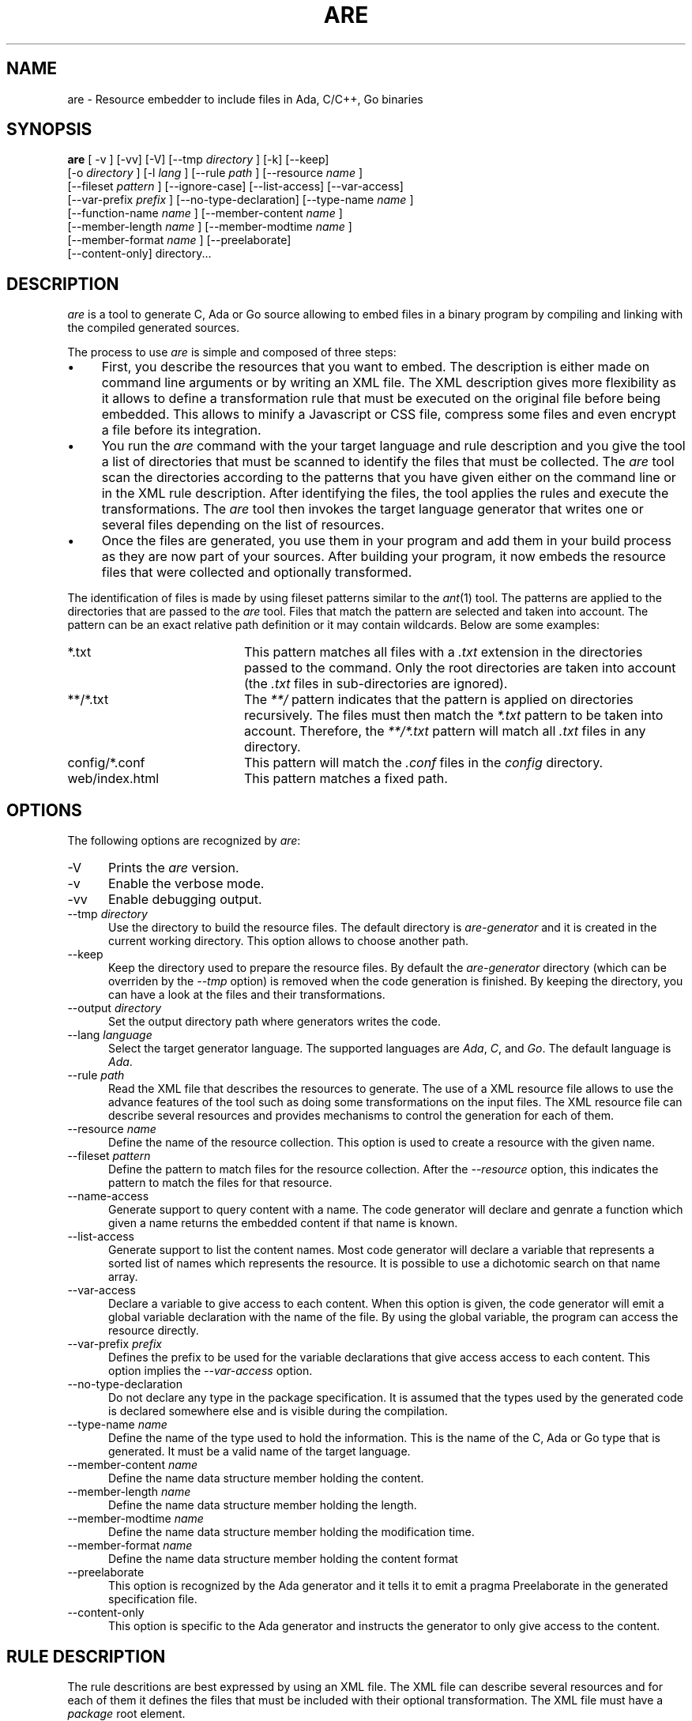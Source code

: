 .\"
.\"
.TH ARE 1 "Oct 31, 2023" "Advanced Resource Embedder"
.SH NAME
are - Resource embedder to include files in Ada, C/C++, Go binaries
.SH SYNOPSIS
.B are
[ -v ] [-vv] [-V] [--tmp
.I directory
] [-k] [--keep]
    [-o
.I directory
] [-l
.I lang
] [--rule
.I path
] [--resource
.I name
]
    [--fileset
.I pattern
] [--ignore-case] [--list-access] [--var-access]
    [--var-prefix
.I prefix
] [--no-type-declaration] [--type-name
.I name
]
    [--function-name
.I name
] [--member-content
.I name
]
    [--member-length
.I name
] [--member-modtime
.I name
]
    [--member-format
.I name
] [--preelaborate]
    [--content-only] directory...
.br
.SH DESCRIPTION
\fIare\fR is a tool to generate C, Ada or Go source allowing to embed files
in a binary program by compiling and linking with the compiled generated sources.
.\"
.PP
The process to use \fIare\fR is simple and composed of three steps:
.\"
.IP \(bu 4
First, you describe the resources that you want to embed.
The description is either made on command line arguments or by writing an XML file.
The XML description gives more flexibility as it allows to define a transformation rule that
must be executed on the original file before being embedded.  This allows to minify a Javascript
or CSS file, compress some files and even encrypt a file before its integration.
.\"
.IP \(bu 4
You run the \fIare\fR command with the your target language and rule description and you give the tool
a list of directories that must be scanned to identify the files that must be collected.
The \fIare\fR tool scan the directories according to the patterns that you have given either on
the command line or in the XML rule description.  After identifying the files, the tool applies
the rules and execute the transformations.
The \fIare\fR tool then invokes the target language generator that writes one or several files depending
on the list of resources.
.\"
.IP \(bu 4
Once the files are generated, you use them in your program and add them in your build process
as they are now part of your sources.  After building your program, it now embeds the
resource files that were collected and optionally transformed.
.\"
.PP
The identification of files is made by using fileset patterns similar to the
.IR ant (1)
tool.  The patterns are applied to the directories that are passed to the \fIare\fR tool.
Files that match the pattern are selected and taken into account.
The pattern can be an exact relative path definition or it may contain wildcards.
Below are some examples:
.\"
.TP 20
*.txt
This pattern matches all files with a
.I .txt
extension in the directories passed to the command.  Only the root directories are taken
into account (the
.I .txt
files in sub-directories are ignored).
.TP 20
**/*.txt
The
.I **/
pattern indicates that the pattern is applied on directories recursively.
The files must then match the
.I *.txt
pattern to be taken into account.  Therefore, the
.I **/*.txt
pattern will match all
.I .txt
files in any directory.
.TP 20
config/*.conf
This pattern will match the
.I .conf
files in the
.I config
directory.
.TP 20
web/index.html
This pattern matches a fixed path.
.\"
.SH OPTIONS
The following options are recognized by \fIare\fR:
.TP 5
-V
Prints the
.I are
version.
.TP 5
-v
Enable the verbose mode.
.TP 5
-vv
Enable debugging output.
.TP 5
--tmp \fIdirectory\fR
Use the directory to build the resource files.  The default directory is
.I are-generator
and it is created in the current working directory.  This option allows to
choose another path.
.TP 5
--keep
Keep the directory used to prepare the resource files.  By default the
.I are-generator
directory (which can be overriden by the
.I --tmp
option) is removed when the code generation is finished.  By keeping the
directory, you can have a look at the files and their transformations.
.TP 5
--output \fIdirectory\fR
Set the output directory path where generators writes the code.
.TP 5
--lang \fIlanguage\fR
Select the target generator language.  The supported languages are
.IR Ada ,
.IR C ,
and
.IR Go .
The default language is
.IR Ada .
.\"
.TP 5
--rule \fIpath\fR
Read the XML file that describes the resources to generate.  The use of a XML resource
file allows to use the advance features of the tool such as doing some transformations
on the input files.  The XML resource file can describe several resources and
provides mechanisms to control the generation for each of them.
.\"
.TP 5
--resource \fIname\fR
Define the name of the resource collection.  This option is used to create a resource
with the given name.
.\"
.TP 5
--fileset \fIpattern\fR
Define the pattern to match files for the resource collection.
After the
.I --resource
option, this indicates the pattern to match the files for that resource.
.\"
.TP 5
--name-access
Generate support to query content with a name.
The code generator will declare and genrate a function which given a name
returns the embedded content if that name is known.
.\"
.TP 5
--list-access
Generate support to list the content names.
Most code generator will declare a variable that represents a sorted list of
names which represents the resource.  It is possible to use a dichotomic
search on that name array.
.\"
.TP 5
--var-access
Declare a variable to give access to each content.  When this option is given,
the code generator will emit a global variable declaration with the name of the
file.  By using the global variable, the program can access the resource
directly.
.\"
.TP 5
--var-prefix \fIprefix\fR
Defines the prefix to be used for the variable declarations that give
access access to each content.  This option implies the
.I --var-access
option.
.\"
.TP 5
--no-type-declaration
Do not declare any type in the package specification.  It is assumed that the
types used by the generated code is declared somewhere else and is visible during the
compilation.
.\"
.TP 5
--type-name \fIname\fR
Define the name of the type used to hold the information.  This is the name
of the C, Ada or Go type that is generated.  It must be a valid name
of the target language.
.\"
.TP 5
--member-content \fIname\fR
Define the name data structure member holding the content.
.\"
.TP 5
--member-length \fIname\fR
Define the name data structure member holding the length.
.\"
.TP 5
--member-modtime \fIname\fR
Define the name data structure member holding the modification time.
.\"
.TP 5
--member-format \fIname\fR
Define the name data structure member holding the content format
.\"
.TP 5
--preelaborate
This option is recognized by the Ada generator and it tells
it to emit a pragma Preelaborate in the generated specification file.
.\"
.TP 5
--content-only
This option is specific to the Ada generator and instructs
the generator to only give access to the content.
.\"
.\"
.SH RULE DESCRIPTION
.\"
The rule descritions are best expressed by using an XML file.
The XML file can describe several resources and for each of them
it defines the files that must be included with their optional
transformation.  The XML file must have a
.I package
root element.
.\"
.PP
A resource is described by the
.I resource
XML element with a mandatory
.I name
attribute that indicates the name of the resource.
It then contains an
.I install
XML element which describes the installation rule with the patterns
that identify the files.
.\"
.PP
.RS 0
 <package>
  <resource name='help' format='string'>
   <header>--  Some header comment</header>
   <install mode='copy'>
     <fileset dir='help'>
      <include name='**/*.txt'/>
     </fileset>
   </install>
  </resource>
 </package>
.RE
.\"
.PP
A resource can be represented as an array of strings by using the
.B lines
format.  In that case, a
.B line-separator
XML element indicates the character on which lines are split.
The
.B keep-empty-lines
attribute controls whether an empty line is kept or must be
discarded.  The default will discard empty lines.  With the
.B lines
format, the final content will be represented as an array of strings.
.\"
.PP
.RS 0
 <package>
  <resource name='help' format='lines' keep-empty-lines='true'>
   <line-separator>\\r</line-separator>
   <line-separator>\\n</line-separator>
   <install mode='copy'>
     <fileset dir='help'>
      <include name='**/*.txt'/>
     </fileset>
   </install>
  </resource>
 </package>
.RE
.SH INSTALL MODES
The \fIare\fR tool provides several installation modes:
.TP 5
copy
Copy the file.
.\"
.TP 5
copy-first
Copy the first file.
.\"
.TP 5
exec
Execute a command with the file.
.\"
.TP 5
copy-exec
The file is copied and a command is then executed with the target path for some transformations.
.\"
.TP 5
concat
The files that match the pattern are concatenated.
.\"
.TP 5
bundle
This mode concern Java like property files and allows to do some specific merge in
the files.
.\"
.TP 5
merge
This mode concern Java like property files and allows to do some specific merge in
the files.
.\"
.SH SEE ALSO
\fIant(1)\fR, \fIgprbuild(1)\fR, \fIgzip(1)\fR, \fIclosure(1)\fR,
\fIyui-compressor(1)\fR
.\"
.\"
.SH AUTHOR
Written by Stephane Carrez.
.\"

